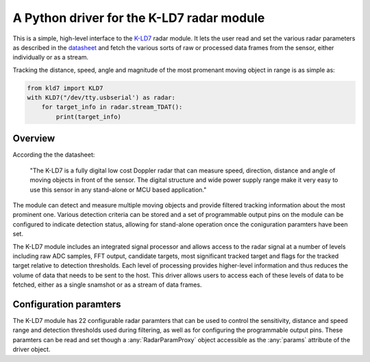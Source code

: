 A Python driver for the K-LD7 radar module
==========================================

This is a simple, high-level interface to the K-LD7_ radar module. It
lets the user read and set the various radar parameters as described
in the datasheet_ and fetch the various sorts of raw or processed data
frames from the sensor, either individually or as a stream. 

Tracking the distance, speed, angle and magnitude of the most
promenant moving object in range is as simple as:

.. code-block:: python

    from kld7 import KLD7
    with KLD7("/dev/tty.usbserial') as radar:
        for target_info in radar.stream_TDAT():
            print(target_info)

Overview
--------

According the the datasheet:

    "The K-LD7 is a fully digital low cost Doppler radar that can
    measure speed, direction, distance and angle of moving objects in
    front of the sensor. The digital structure and wide power supply
    range make it very easy to use this sensor in any stand-alone or
    MCU based application."

The module can detect and measure multiple moving objects and provide
filtered tracking information about the most prominent one. Various
detection criteria can be stored and a set of programmable output pins
on the module can be configured to indicate detection status, allowing
for stand-alone operation once the coniguration paramters have been
set.

The K-LD7 module includes an integrated signal processor and allows
access to the radar signal at a number of levels including raw ADC
samples, FFT output, candidate targets, most significant tracked
target and flags for the tracked target relative to detection
thresholds. Each level of processing provides higher-level information
and thus reduces the volume of data that needs to be sent to the host.
This driver allows users to access each of these levels of data to be
fetched, either as a single snamshot or as a stream of data frames.

Configuration paramters
-----------------------

The K-LD7 module has 22 configurable radar paramters that can be used
to control the sensitivity, distance and speed range and detection
thresholds used during filtering, as well as for configuring the
programmable output pins. These paramters can be read and set though
a :any:`RadarParamProxy` object accessible as the :any:`params`
attribute of the driver object.

            
.. _K-LD7: https://www.rfbeam.ch/product?id=40

.. _datasheet: https://www.rfbeam.ch/files/products/40/downloads/Datasheet_K-LD7.pdf

